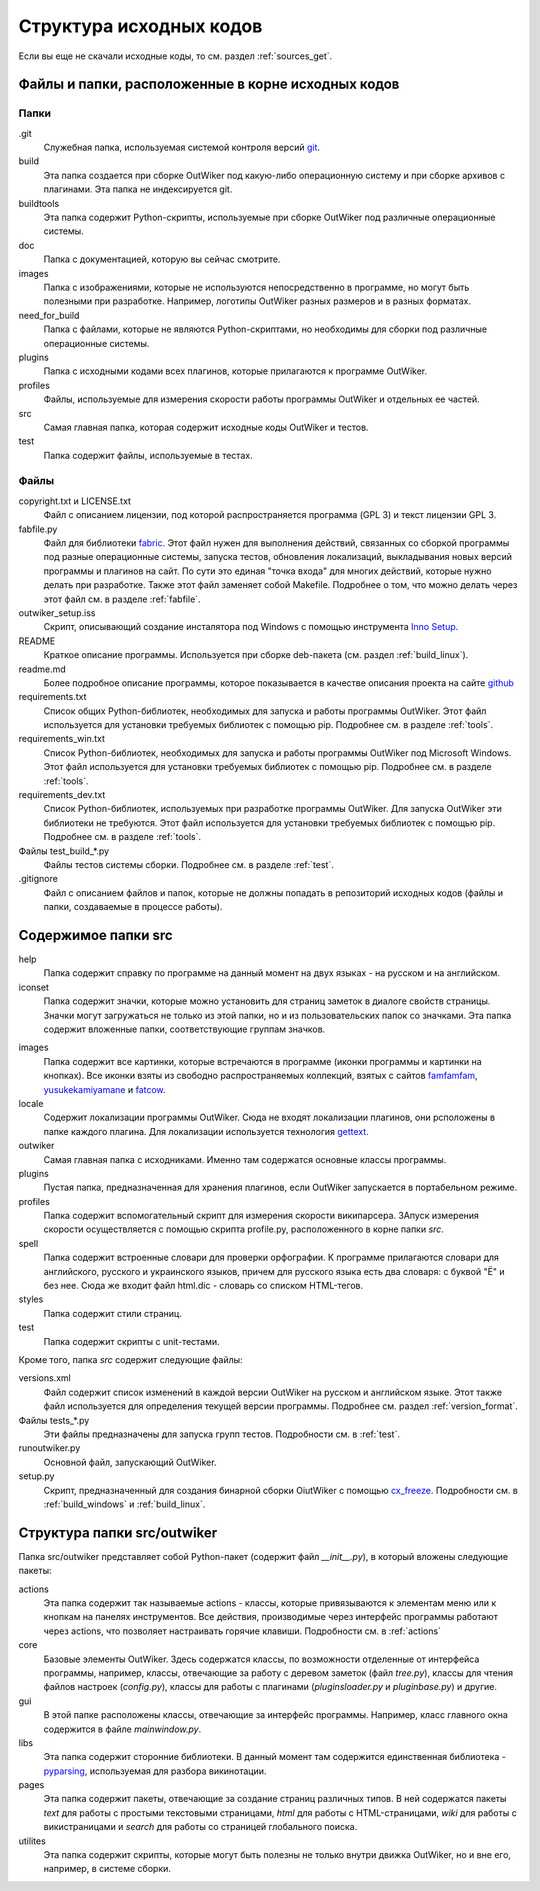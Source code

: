 .. _sources_struct:

Структура исходных кодов
========================

Если вы еще не скачали исходные коды, то см. раздел :ref:`sources_get`.

Файлы и папки, расположенные в корне исходных кодов
---------------------------------------------------

Папки
~~~~~

.git
    Служебная папка, используемая системой контроля версий git_.

build
    Эта папка создается при сборке OutWiker под какую-либо операционную систему и при сборке архивов с плагинами. Эта папка не индексируется git.

buildtools
    Эта папка содержит Python-скрипты, используемые при сборке OutWiker под различные операционные системы.

doc
    Папка с документацией, которую вы сейчас смотрите.

images
    Папка с изображениями, которые не используются непосредственно в программе, но могут быть полезными при разработке. Например, логотипы OutWiker разных размеров и в разных форматах.

need_for_build
    Папка с файлами, которые не являются Python-скриптами, но необходимы для сборки под различные операционные системы.

plugins
    Папка с исходными кодами всех плагинов, которые прилагаются к программе OutWiker.

profiles
    Файлы, используемые для измерения скорости работы программы OutWiker и отдельных ее частей.

src
    Самая главная папка, которая содержит исходные коды OutWiker и тестов.

test
    Папка содержит файлы, используемые в тестах.


Файлы
~~~~~

copyright.txt и LICENSE.txt
    Файл с описанием лицензии, под которой распространяется программа (GPL 3) и текст лицензии GPL 3.

fabfile.py
    Файл для библиотеки fabric_. Этот файл нужен для выполнения действий, связанных со сборкой программы под разные операционные системы, запуска тестов, обновления локализаций, выкладывания новых версий программы и плагинов на сайт. По сути это единая "точка входа" для многих действий, которые нужно делать при разработке. Также этот файл заменяет собой Makefile. Подробнее о том, что можно делать через этот файл см. в разделе :ref:`fabfile`.

outwiker_setup.iss
    Скрипт, описывающий создание инсталятора под Windows с помощью инструмента `Inno Setup <http://www.jrsoftware.org/isinfo.php>`_.

README
    Краткое описание программы. Используется при сборке deb-пакета (см. раздел :ref:`build_linux`).

readme.md
    Более подробное описание программы, которое показывается в качестве описания проекта на сайте `github <https://github.com/Jenyay/outwiker>`_

requirements.txt
    Список общих Python-библиотек, необходимых для запуска и работы программы OutWiker. Этот файл используется для установки требуемых библиотек с помощью pip. Подробнее см. в разделе :ref:`tools`.

requirements_win.txt
    Список Python-библиотек, необходимых для запуска и работы программы OutWiker под Microsoft Windows. Этот файл используется для установки требуемых библиотек с помощью pip. Подробнее см. в разделе :ref:`tools`.

requirements_dev.txt
    Список Python-библиотек, используемых при разработке программы OutWiker. Для запуска OutWiker эти библиотеки не требуются. Этот файл используется для установки требуемых библиотек с помощью pip. Подробнее см. в разделе :ref:`tools`.

Файлы test_build_*.py
    Файлы тестов системы сборки. Подробнее см. в разделе :ref:`test`.

.gitignore
    Файл с описанием файлов и папок, которые не должны попадать в репозиторий исходных кодов (файлы и папки, создаваемые в процессе работы).


Содержимое папки src
--------------------

.. image:: /_static/src_struct.png


help
    Папка содержит справку по программе на данный момент на двух языках - на русском и на английском.

iconset
    Папка содержит значки, которые можно установить  для страниц заметок в диалоге свойств страницы. Значки могут загружаться не только из этой папки, но и из пользовательских папок со значками. Эта папка содержит вложенные папки, соответствующие группам значков.

.. image:: /_static/page_icons.png

images
    Папка содержит все картинки, которые встречаются в программе (иконки программы и картинки на кнопках). Все иконки взяты из свободно распространяемых коллекций, взятых с сайтов famfamfam_, yusukekamiyamane_ и fatcow_.

locale
    Содержит локализации программы OutWiker. Сюда не входят локализации плагинов, они рсположены в папке каждого плагина. Для локализации используется технология gettext_.

outwiker
    Самая главная папка с исходниками. Именно там содержатся основные классы программы.

plugins
    Пустая папка, предназначенная для хранения плагинов, если OutWiker запускается в портабельном режиме.

profiles
    Папка содержит вспомогательный скрипт для измерения скорости википарсера. ЗАпуск измерения скорости осуществляется с помощью скрипта profile.py, расположенного в корне папки *src*.

spell
    Папка содержит встроенные словари для проверки орфографии. К программе прилагаются словари для английского, русского и украинского языков, причем для русского языка есть два словаря: с буквой "Ё" и без нее. Сюда же входит файл html.dic - словарь со списком HTML-тегов.

styles
    Папка содержит стили страниц.

test
    Папка содержит скрипты с unit-тестами.

Кроме того, папка *src* содержит следующие файлы:

versions.xml
    Файл содержит список изменений в каждой версии OutWiker на русском и английском языке. Этот также файл используется для определения текущей версии программы. Подробнее см. раздел :ref:`version_format`.

Файлы tests_*.py
    Эти файлы предназначены для запуска групп тестов. Подробности см. в :ref:`test`.

runoutwiker.py
    Основной файл, запускающий OutWiker.

setup.py
    Скрипт, предназначенный для создания бинарной сборки OiutWiker с помощью cx_freeze_. Подробности см. в :ref:`build_windows` и :ref:`build_linux`.


.. _ru_sources_struct_src:

Структура папки src/outwiker
----------------------------

Папка src/outwiker представляет собой Python-пакет (содержит файл *__init__.py*), в который вложены следующие пакеты:

.. image:: /_static/src_outwiker_struct.png

actions
    Эта папка содержит так называемые actions - классы, которые привязываются к элементам меню или к кнопкам на панелях инструментов. Все действия, производимые через интерфейс программы работают через actions, что позволяет настраивать горячие клавиши. Подробности см. в :ref:`actions`

core
    Базовые элементы OutWiker. Здесь содержатся классы, по возможности отделенные от интерфейса программы, например, классы, отвечающие за работу с деревом заметок (файл *tree.py*), классы для чтения файлов настроек (*config.py*), классы для работы с плагинами (*pluginsloader.py* и *pluginbase.py*) и другие.

gui
    В этой папке расположены классы, отвечающие за интерфейс программы. Например, класс главного окна содержится в файле *mainwindow.py*.

libs
    Эта папка содержит сторонние библиотеки. В данный момент там содержится единственная библиотека - pyparsing_, используемая для разбора викинотации.

pages
    Эта папка содержит пакеты, отвечающие за создание страниц различных типов. В ней содержатся пакеты *text* для работы с простыми текстовыми страницами, *html* для работы с HTML-страницами, *wiki* для работы с викистраницами и *search* для работы со страницей глобального поиска.

utilites
    Эта папка содержит скрипты, которые могут быть полезны не только внутри движка OutWiker, но и вне его, например, в системе сборки.




.. _git: https://git-scm.com/
.. _fabric: http://www.fabfile.org/
.. _famfamfam: http://www.famfamfam.com/lab/icons/silk/
.. _yusukekamiyamane: http://p.yusukekamiyamane.com/
.. _fatcow: http://www.fatcow.com/free-icons
.. _gettext: http://ru.wikipedia.org/wiki/Gettext
.. _cx_freeze: http://cx-freeze.sourceforge.net/
.. _pyparsing: http://pyparsing.wikispaces.com/
